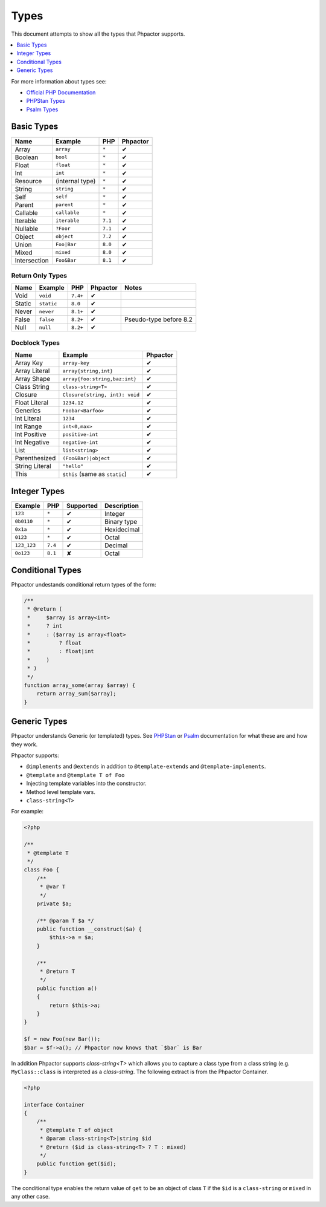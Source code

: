 Types
=====

This document attempts to show all the types that Phpactor supports.

.. contents::
   :depth: 1
   :backlinks: none
   :local:

For more information about types see:


- `Official PHP Documentation <https://www.php.net/manual/en/language.types.declarations.php>`_
- `PHPStan Types <https://phpstan.org/writing-php-code/phpdoc-types>`_
- `Psalm Types <https://psalm.dev/docs/annotating_code/typing_in_psalm/>`_

Basic Types
-----------

.. table::
    :align: left

    ==============   ==================  =========  ========
    Name             Example             PHP        Phpactor
    ==============   ==================  =========  ========
    Array            ``array``           ``*``      ✔ 
    Boolean          ``bool``            ``*``      ✔
    Float            ``float``           ``*``      ✔
    Int              ``int``             ``*``      ✔
    Resource         (internal type)     ``*``      ✔
    String           ``string``          ``*``      ✔
    Self             ``self``            ``*``      ✔
    Parent           ``parent``          ``*``      ✔
    Callable         ``callable``        ``*``      ✔
    Iterable         ``iterable``        ``7.1``    ✔ 
    Nullable         ``?Foor``           ``7.1``    ✔
    Object           ``object``          ``7.2``    ✔
    Union            ``Foo|Bar``         ``8.0``    ✔
    Mixed            ``mixed``           ``8.0``    ✔
    Intersection     ``Foo&Bar``         ``8.1``    ✔
    ==============   ==================  =========  ========

Return Only Types
~~~~~~~~~~~~~~~~~

.. table::
    :align: left

    ==============   ==================  =========  ========  ========================
    Name             Example             PHP        Phpactor  Notes
    ==============   ==================  =========  ========  ========================
    Void             ``void``            ``7.4+``   ✔
    Static           ``static``          ``8.0``    ✔
    Never            ``never``           ``8.1+``   ✔
    False            ``false``           ``8.2+``   ✔         Pseudo-type before 8.2
    Null             ``null``            ``8.2+``   ✔
    ==============   ==================  =========  ========  ========================

Docblock Types
~~~~~~~~~~~~~~

.. table::
    :align: left

    ===============  ==============================  ========  
    Name             Example                         Phpactor  
    ===============  ==============================  ========  
    Array Key        ``array-key``                   ✔          
    Array Literal    ``array{string,int}``           ✔
    Array Shape      ``array{foo:string,baz:int}``   ✔
    Class String     ``class-string<T>``             ✔
    Closure          ``Closure(string, int): void``  ✔
    Float Literal    ``1234.12``                     ✔ 
    Generics         ``Foobar<Barfoo>``              ✔ 
    Int Literal      ``1234``                        ✔ 
    Int Range        ``int<0,max>``                  ✔ 
    Int Positive     ``positive-int``                ✔ 
    Int Negative     ``negative-int``                ✔ 
    List             ``list<string>``                ✔ 
    Parenthesized    ``(Foo&Bar)|object``            ✔ 
    String Literal   ``"hello"``                     ✔ 
    This             ``$this`` (same as ``static``)  ✔
    ===============  ==============================  ========

Integer Types
-------------

.. table::
    :align: left

    ==============  =============  =========  =========== 
    Example         PHP            Supported  Description
    ==============  =============  =========  =========== 
    ``123``         ``*``          ✔          Integer     
    ``0b0110``      ``*``          ✔          Binary type 
    ``0x1a``        ``*``          ✔          Hexidecimal 
    ``0123``        ``*``          ✔          Octal       
    ``123_123``     ``7.4``        ✔          Decimal       
    ``0o123``       ``8.1``        ✘          Octal       
    ==============  =============  =========  ===========

Conditional Types
-----------------

Phpactor undestands conditional return types of the form:


.. code-block::

    /**
     * @return (
     *     $array is array<int>
     *     ? int
     *     : ($array is array<float>
     *         ? float
     *         : float|int
     *     )
     * )
     */
    function array_some(array $array) {
        return array_sum($array);
    }

Generic Types
-------------

Phpactor understands Generic (or templated) types. See `PHPStan <https://phpstan.org/blog/generics-in-php-using-phpdocs>`_ or
`Psalm <https://psalm.dev/docs/annotating_code/templated_annotations/>`_
documentation for what these are and how they work.

Phpactor supports:

- ``@implements`` and ``@extends`` in addition to ``@template-extends`` and
  ``@template-implements``.
- ``@template`` and ``@template T of Foo``
- Injecting template variables into the constructor.
- Method level template vars.
- ``class-string<T>``

For example:

.. code-block:: php

    <?php

    /**
     * @template T
     */
    class Foo {
        /**
         * @var T
         */
        private $a;

        /** @param T $a */
        public function __construct($a) {
            $this->a = $a;
        }

        /**
         * @return T
         */
        public function a()
        {
            return $this->a;
        }
    }

    $f = new Foo(new Bar());
    $bar = $f->a(); // Phpactor now knows that `$bar` is Bar

In addition Phpactor supports `class-string<T>` which allows you to capture a
class type from a class string (e.g. ``MyClass::class`` is interpreted as a
`class-string`. The following extract is from the Phpactor Container.

.. code-block:: php

    <?php

    interface Container
    {
        /**
         * @template T of object
         * @param class-string<T>|string $id
         * @return ($id is class-string<T> ? T : mixed)
         */
        public function get($id);
    }

The conditional type enables the return value of ``get`` to be an object of
class ``T`` if the ``$id`` is a ``class-string`` or ``mixed`` in any other
case.
